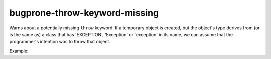.. title:: clang-tidy - bugprone-throw-keyword-missing

bugprone-throw-keyword-missing
==============================

Warns about a potentially missing ``throw`` keyword. If a temporary object is created, but the
object's type derives from (or is the same as) a class that has 'EXCEPTION', 'Exception' or
'exception' in its name, we can assume that the programmer's intention was to throw that object.

Example:

.. code-block:: c++
  void f(int i) {
    if (i < 0) {
      // Exception is created but is not thrown.
      std::runtime_error("Unexpected argument");
    }
  }


